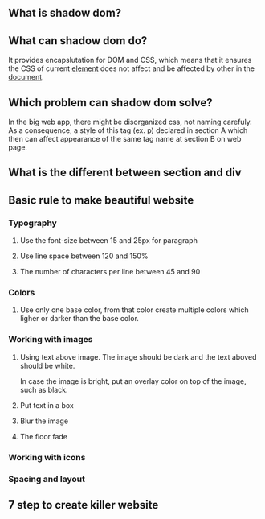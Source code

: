 ** What is shadow dom?
** What can shadow dom do?
   It provides encapslutation for DOM and CSS, which means that it ensures
   the CSS of current _element_ does not affect and be affected by other in the _document_.
** Which problem can shadow dom solve?
   In the big web app, there might be disorganized css, not naming carefuly.
   As a consequence, a style of this tag (ex. p) declared in section A which
   then can affect appearance of the same tag name at section B on web page.
** What is the different between section and div
** Basic rule to make beautiful website
*** Typography
**** Use the font-size between 15 and 25px for paragraph
**** Use line space between 120 and 150%
**** The number of characters per line between 45 and 90
*** Colors
**** Use only one base color, from that color create multiple colors which ligher or darker than the base color.
*** Working with images
**** Using text above image. The image should be dark and the text aboved should be white.
In case the image is bright, put an overlay color on top of the image, such as black.
**** Put text in a box
**** Blur the image
**** The floor fade
*** Working with icons
*** Spacing and layout
** 7 step to create killer website   
